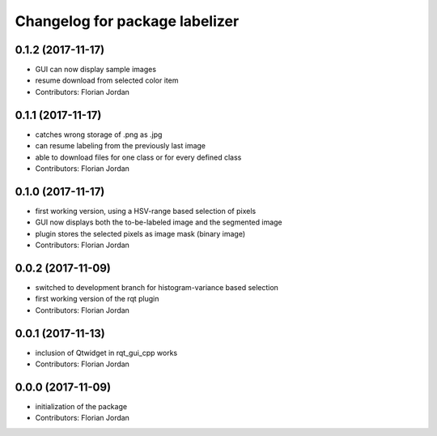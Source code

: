 ^^^^^^^^^^^^^^^^^^^^^^^^^^^^^^^^^^^^^^^^^^
Changelog for package labelizer
^^^^^^^^^^^^^^^^^^^^^^^^^^^^^^^^^^^^^^^^^^
0.1.2 (2017-11-17)
------------------
* GUI can now display sample images
* resume download from selected color item
* Contributors: Florian Jordan

0.1.1 (2017-11-17)
------------------
* catches wrong storage of .png as .jpg
* can resume labeling from the previously last image
* able to download files for one class or for every defined class
* Contributors: Florian Jordan

0.1.0 (2017-11-17)
------------------
* first working version, using a HSV-range based selection of pixels
* GUI now displays both the to-be-labeled image and the segmented image
* plugin stores the selected pixels as image mask (binary image)
* Contributors: Florian Jordan

0.0.2 (2017-11-09)
------------------
* switched to development branch for histogram-variance based selection
* first working version of the rqt plugin
* Contributors: Florian Jordan

0.0.1 (2017-11-13)
------------------
* inclusion of Qtwidget in rqt_gui_cpp works
* Contributors: Florian Jordan

0.0.0 (2017-11-09)
------------------
* initialization of the package
* Contributors: Florian Jordan
